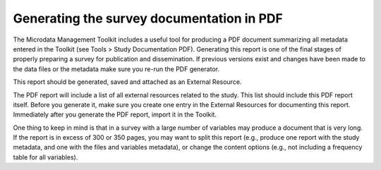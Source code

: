 ================
Generating the survey documentation in PDF
================

The Microdata Management Toolkit includes a useful tool for producing a PDF document summarizing all metadata entered in the Toolkit (see Tools > Study Documentation PDF). Generating this report is one of the final stages of properly preparing a survey for publication and dissemination. If previous versions exist and changes have been made to the data files or the metadata make sure you re-run the PDF generator. 

This report should be generated, saved and attached as an External Resource.

The PDF report will include a list of all external resources related to the study. This list should include this PDF report itself. Before you generate it, make sure you create one entry in the External Resources for documenting this report. Immediately after you generate the PDF report, import it in the Toolkit. 

One thing to keep in mind is that in a survey with a large number of variables may produce a document that is very long. If the report is in excess of 300 or 350 pages, you may want to split this report (e.g., produce one report with the study metadata, and one with the files and variables metadata), or change the content options (e.g., not including a frequency table for all variables). 

